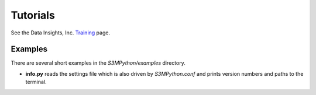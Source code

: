 Tutorials
=========

See the Data Insights, Inc. `Training <https://datainsights.tech/training>`_ page.

Examples
--------

There are several short examples in the *S3MPython/examples* directory.

- **info.py** reads the settings file which is also driven by *S3MPython.conf* and prints version numbers and paths to the terminal.
